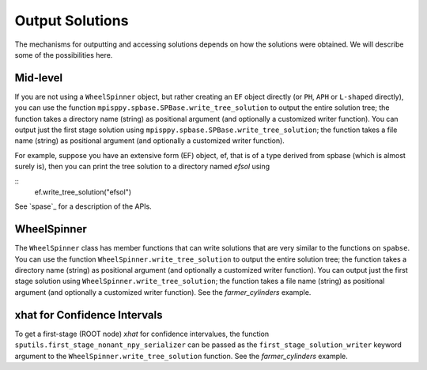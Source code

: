 .. _Output Solutions:

Output Solutions
================

The mechanisms for outputting and accessing solutions depends on how the solutions
were obtained. We will describe some of the possibilities here.

Mid-level
---------

If you are not using a ``WheelSpinner`` object, but rather creating an
``EF`` object directly (or ``PH``, ``APH`` or ``L-shaped`` directly),
you can use the function ``mpisppy.spbase.SPBase.write_tree_solution``
to output the entire solution tree; the function takes a directory
name (string) as positional argument (and optionally a customized
writer function).  You can output just the first stage solution using
``mpisppy.spbase.SPBase.write_tree_solution``; the function takes a
file name (string) as positional argument (and optionally a customized
writer function).

For example, suppose you have an extensive form (EF) object, ef, that
is of a type derived from spbase (which is almost surely is), then you
can print the tree solution to a directory named `efsol` using

::
   ef.write_tree_solution("efsol")


See `spase`_ for a description of the APIs.

WheelSpinner
------------

The ``WheelSpinner`` class has member functions that can write
solutions that are very similar to the functions on ``spabse``.
You can use the function ``WheelSpinner.write_tree_solution``
to output the entire solution tree; the function takes a directory
name (string) as positional argument (and optionally a customized
writer function).  You can output just the first stage solution using
``WheelSpinner.write_tree_solution``; the function takes a
file name (string) as positional argument (and optionally a customized
writer function).   See the `farmer_cylinders` example.

xhat for Confidence Intervals
-----------------------------

To get a first-stage (ROOT node) `xhat` for confidence intervalues,
the function ``sputils.first_stage_nonant_npy_serializer`` can be
passed as the ``first_stage_solution_writer`` keyword argument to the
``WheelSpinner.write_tree_solution`` function.  See the
`farmer_cylinders` example.
